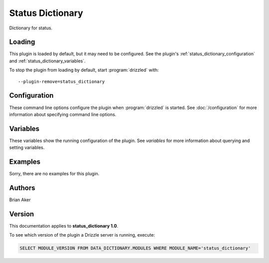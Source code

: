 Status Dictionary
=================

Dictionary for status.

.. _status_dictionary_loading:

Loading
-------

This plugin is loaded by default, but it may need to be configured.  See
the plugin's :ref:`status_dictionary_configuration` and
:ref:`status_dictionary_variables`.

To stop the plugin from loading by default, start :program:`drizzled`
with::

   --plugin-remove=status_dictionary

.. seealso:: :doc:`/options` for more information about adding and removing plugins.

.. _status_dictionary_configuration:

Configuration
-------------

These command line options configure the plugin when :program:`drizzled`
is started.  See :doc:`/configuration` for more information about specifying
command line options.

.. program:: drizzled

.. _status_dictionary_variables:

Variables
---------

These variables show the running configuration of the plugin.
See `variables` for more information about querying and setting variables.

.. _status_dictionary_examples:

Examples
--------

Sorry, there are no examples for this plugin.

.. _status_dictionary_authors:

Authors
-------

Brian Aker

.. _status_dictionary_version:

Version
-------

This documentation applies to **status_dictionary 1.0**.

To see which version of the plugin a Drizzle server is running, execute:

.. code-block:: mysql

   SELECT MODULE_VERSION FROM DATA_DICTIONARY.MODULES WHERE MODULE_NAME='status_dictionary'

